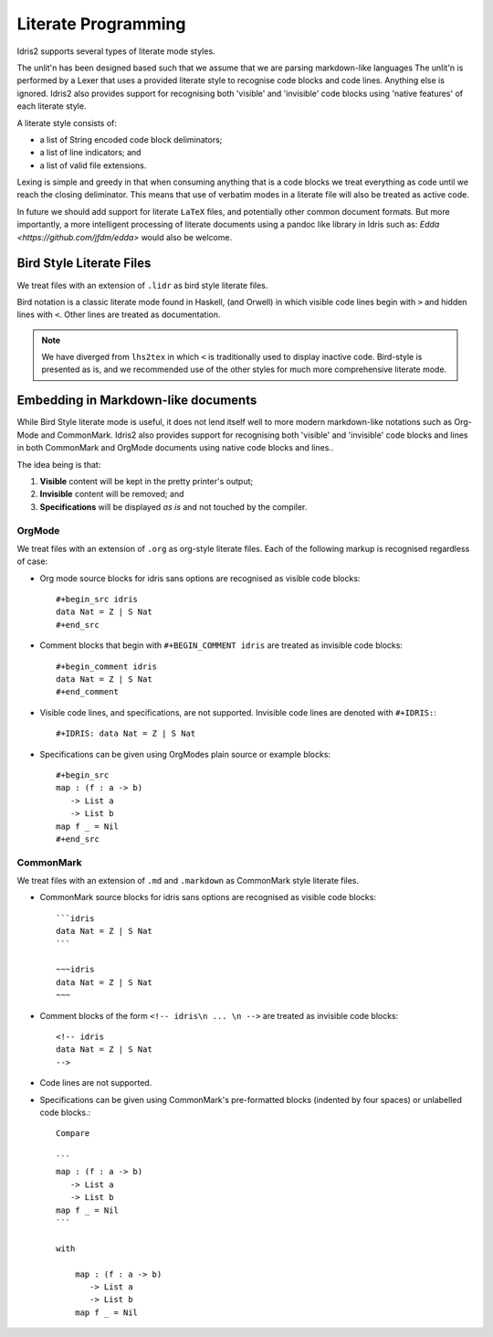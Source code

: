.. _ref-sect-literate:

**********************
Literate Programming
**********************

Idris2 supports several types of literate mode styles.

The unlit'n has been designed based such that we assume that we are parsing markdown-like languages
The unlit'n is performed by a Lexer that uses a provided literate style to recognise code blocks and code lines.
Anything else is ignored.
Idris2 also provides support for recognising both 'visible' and 'invisible' code blocks using 'native features' of each literate style.

A literate style consists of:

+ a list of String encoded code block deliminators;
+ a list of line indicators; and
+ a list of valid file extensions.

Lexing is simple and greedy in that when consuming anything that is a code blocks we treat everything as code until we reach the closing deliminator.
This means that use of verbatim modes in a literate file will also be treated as active code.

In future we should add support for literate ``LaTeX`` files, and potentially other common document formats.
But more importantly, a more intelligent processing of literate documents using a pandoc like library in Idris such as: `Edda <https://github.com/jfdm/edda>` would also be welcome.

Bird Style Literate Files
=========================

We treat files with an extension of ``.lidr`` as bird style literate files.

Bird notation is a classic literate mode found in Haskell, (and Orwell) in which visible code lines begin with ``>`` and hidden lines with ``<``.
Other lines are treated as documentation.



.. note::
   We have diverged from ``lhs2tex`` in which ``<`` is traditionally used to display inactive code.
   Bird-style is presented as is, and we recommended use of the other styles for much more comprehensive literate mode.

Embedding in Markdown-like documents
====================================

While Bird Style literate mode is useful, it does not lend itself well
to more modern markdown-like notations such as Org-Mode and CommonMark.
Idris2 also provides support for recognising both 'visible' and 'invisible'
code blocks and lines in both CommonMark and OrgMode documents using native code blocks and lines..

The idea being is that:

1. **Visible** content will be kept in the pretty printer's output;
2. **Invisible** content will be removed; and
3. **Specifications** will be displayed *as is* and not touched by the compiler.

OrgMode
*******

We treat files with an extension of ``.org`` as org-style literate files.
Each of the following markup is recognised regardless of case:

+ Org mode source blocks for idris sans options are recognised as visible code blocks::

    #+begin_src idris
    data Nat = Z | S Nat
    #+end_src

+ Comment blocks that begin with ``#+BEGIN_COMMENT idris`` are treated as invisible code blocks::

    #+begin_comment idris
    data Nat = Z | S Nat
    #+end_comment

+ Visible code lines, and specifications, are not supported. Invisible code lines are denoted with ``#+IDRIS:``::

    #+IDRIS: data Nat = Z | S Nat

+ Specifications can be given using OrgModes plain source or example blocks::

    #+begin_src
    map : (f : a -> b)
       -> List a
       -> List b
    map f _ = Nil
    #+end_src

CommonMark
************

We treat files with an extension of ``.md`` and ``.markdown`` as CommonMark style literate files.

+ CommonMark source blocks for idris sans options are recognised as visible code blocks::

    ```idris
    data Nat = Z | S Nat
    ```

    ~~~idris
    data Nat = Z | S Nat
    ~~~

+ Comment blocks of the form ``<!-- idris\n ... \n -->`` are treated as invisible code blocks::

    <!-- idris
    data Nat = Z | S Nat
    -->

+ Code lines are not supported.

+ Specifications can be given using CommonMark's pre-formatted blocks (indented by four spaces) or unlabelled code blocks.::

    Compare

    ```
    map : (f : a -> b)
       -> List a
       -> List b
    map f _ = Nil
    ```

    with

        map : (f : a -> b)
           -> List a
           -> List b
        map f _ = Nil
